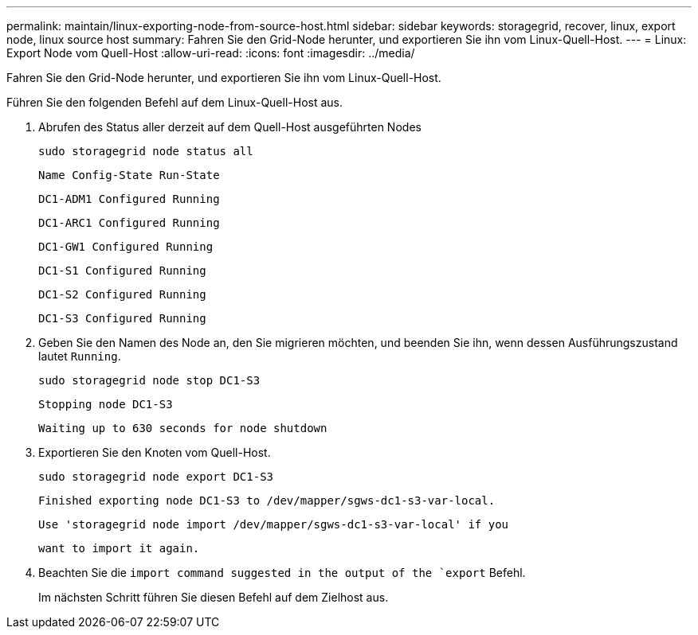 ---
permalink: maintain/linux-exporting-node-from-source-host.html 
sidebar: sidebar 
keywords: storagegrid, recover, linux, export node, linux source host 
summary: Fahren Sie den Grid-Node herunter, und exportieren Sie ihn vom Linux-Quell-Host. 
---
= Linux: Export Node vom Quell-Host
:allow-uri-read: 
:icons: font
:imagesdir: ../media/


[role="lead"]
Fahren Sie den Grid-Node herunter, und exportieren Sie ihn vom Linux-Quell-Host.

Führen Sie den folgenden Befehl auf dem Linux-Quell-Host aus.

. Abrufen des Status aller derzeit auf dem Quell-Host ausgeführten Nodes
+
[listing]
----
sudo storagegrid node status all
----
+
`Name Config-State Run-State`

+
`DC1-ADM1 Configured Running`

+
`DC1-ARC1 Configured Running`

+
`DC1-GW1 Configured Running`

+
`DC1-S1 Configured Running`

+
`DC1-S2 Configured Running`

+
`DC1-S3 Configured Running`

. Geben Sie den Namen des Node an, den Sie migrieren möchten, und beenden Sie ihn, wenn dessen Ausführungszustand lautet `Running`.
+
[listing]
----
sudo storagegrid node stop DC1-S3
----
+
`Stopping node DC1-S3`

+
`Waiting up to 630 seconds for node shutdown`

. Exportieren Sie den Knoten vom Quell-Host.
+
[listing]
----
sudo storagegrid node export DC1-S3
----
+
`Finished exporting node DC1-S3 to /dev/mapper/sgws-dc1-s3-var-local.`

+
`Use 'storagegrid node import /dev/mapper/sgws-dc1-s3-var-local' if you`

+
`want to import it again.`

. Beachten Sie die `import command suggested in the output of the `export` Befehl.
+
Im nächsten Schritt führen Sie diesen Befehl auf dem Zielhost aus.


